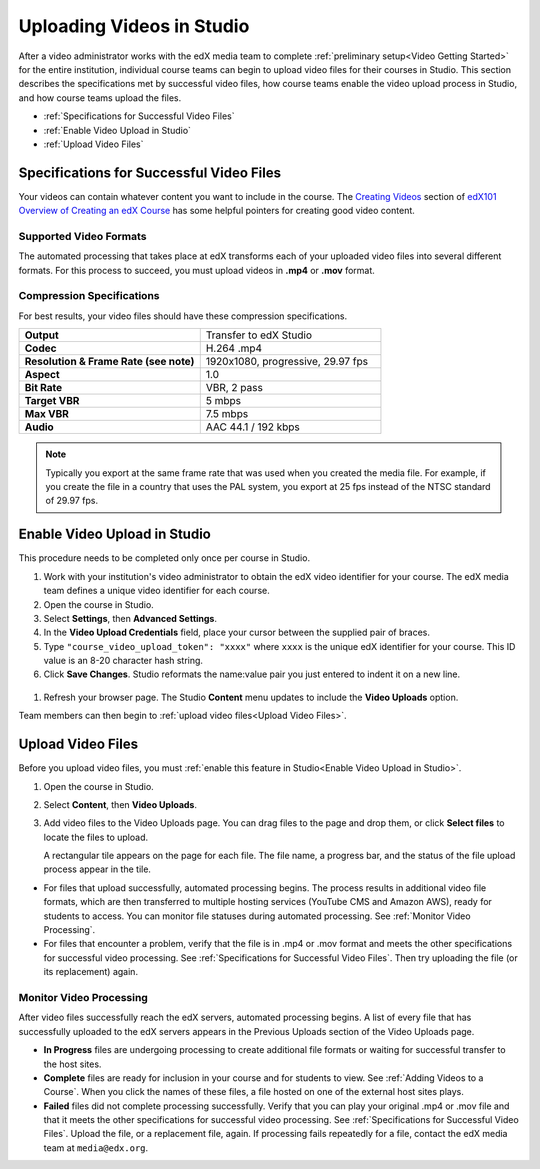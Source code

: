 .. _Uploading Videos in Studio:

###########################
Uploading Videos in Studio
###########################

After a video administrator works with the edX media team to complete
:ref:`preliminary setup<Video Getting Started>` for the entire institution,
individual course teams can begin to upload video files for their courses in
Studio. This section describes the specifications met by successful video
files, how course teams enable the video upload process in Studio, and how
course teams upload the files.

* :ref:`Specifications for Successful Video Files` 
  
* :ref:`Enable Video Upload in Studio` 

* :ref:`Upload Video Files`  

.. _Specifications for Successful Video Files:

***************************************************
Specifications for Successful Video Files
***************************************************

Your videos can contain whatever content you want to include in the course.
The `Creating Videos <https://courses.edx.org/courses/edX/edX101/2014/coursewa
re/c2a1714627a945afaceabdfb651088cf/9dd6e5fdf64b49a89feac208ab544760/>`_
section of `edX101 Overview of Creating an edX Course
<https://www.edx.org/node/5496#.VH8p51fF_FA>`_ has some helpful pointers for
creating good video content.

=========================
Supported Video Formats
=========================

The automated processing that takes place at edX transforms each of your
uploaded video files into several different formats. For this process to
succeed, you must upload videos in **.mp4** or **.mov** format.

===========================
Compression Specifications
===========================

For best results, your video files should have these compression specifications.

.. list-table::
   :widths: 40 40
   :stub-columns: 1

   * - Output
     - Transfer to edX Studio
   * - Codec
     - H.264 .mp4
   * - Resolution & Frame Rate (see note)
     - 1920x1080, progressive, 29.97 fps
   * - Aspect
     - 1.0
   * - Bit Rate
     - VBR, 2 pass
   * - Target VBR
     - 5 mbps
   * - Max VBR
     - 7.5 mbps
   * - Audio
     - AAC 44.1 / 192 kbps

.. note:: Typically you export at the same frame rate that was used when you 
 created the media file. For example, if you create the file in a country that
 uses the PAL system, you export at 25 fps instead of the NTSC standard of
 29.97 fps.

.. _Enable Video Upload in Studio:

******************************
Enable Video Upload in Studio
******************************

This procedure needs to be completed only once per course in Studio.

#. Work with your institution's video administrator to obtain the edX video
   identifier for your course. The edX media team defines a unique video
   identifier for each course.

#. Open the course in Studio. 

#. Select **Settings**, then **Advanced Settings**.

#. In the **Video Upload Credentials** field, place your cursor between the
   supplied pair of braces.

#. Type ``"course_video_upload_token": "xxxx"`` where ``xxxx`` is the unique
   edX identifier for your course. This ID value is an 8-20 character hash
   string.

#. Click **Save Changes**. Studio reformats the name:value pair you just
   entered to indent it on a new line.
   
 .. image:: Images/Enable_video_upload.png
  :alt: Video Upload Credentials field with the policy key and token

#. Refresh your browser page. The Studio **Content** menu updates to include
   the **Video Uploads** option.

Team members can then begin to :ref:`upload video files<Upload Video Files>`.

.. _Upload Video Files:

***************************
Upload Video Files 
***************************

Before you upload video files, you must :ref:`enable this feature in
Studio<Enable Video Upload in Studio>`.

#. Open the course in Studio. 

#. Select **Content**, then **Video Uploads**.

#. Add video files to the Video Uploads page. You can drag files to the page
   and drop them, or click **Select files** to locate the files to upload.

   A rectangular tile appears on the page for each file. The file name, a
   progress bar, and the status of the file upload process appear in the tile.

.. how many files can be uploaded at once
.. what kind of bandwidth/connection is recommended

.. You can use your browser to navigate to other pages while upload is in progress. Return to the Video Uploads page periodically to refresh the status for each file.

* For files that upload successfully, automated processing begins. The process
  results in additional video file formats, which are then transferred
  to multiple hosting services (YouTube CMS and Amazon AWS), ready for students
  to access. You can monitor file statuses during automated processing. See
  :ref:`Monitor Video Processing`.

* For files that encounter a problem, verify that the file is in .mp4 or .mov
  format and meets the other specifications for successful video processing.
  See :ref:`Specifications for Successful Video Files`. Then try uploading the
  file (or its replacement) again. 

.. _Monitor Video Processing: 

================================
Monitor Video Processing
================================

After video files successfully reach the edX servers, automated processing
begins. A list of every file that has successfully uploaded to the edX servers
appears in the Previous Uploads section of the Video Uploads page.

* **In Progress** files are undergoing processing to create additional file 
  formats or waiting for successful transfer to the host sites.

* **Complete** files are ready for inclusion in your course and for students to
  view. See :ref:`Adding Videos to a Course`. When you click the names of these
  files, a file hosted on one of the external host sites plays.

* **Failed** files did not complete processing successfully. Verify that you
  can play your original .mp4 or .mov file and that it meets the other
  specifications for successful video processing. See :ref:`Specifications for
  Successful Video Files`. Upload the file, or a replacement file, again. If
  processing fails repeatedly for a file, contact the edX media team at
  ``media@edx.org``.


.. xref to the "FYI" section on Process by edX to transcode
